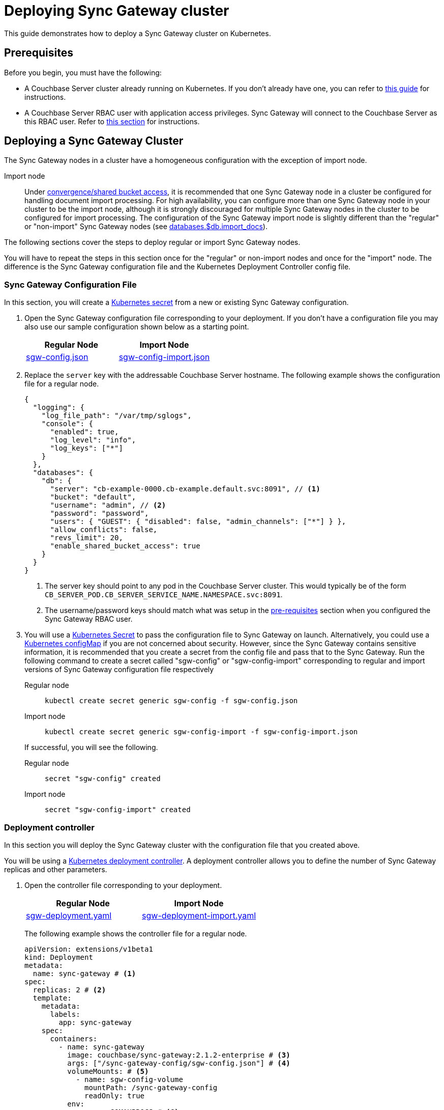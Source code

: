 = Deploying Sync Gateway cluster

This guide demonstrates how to deploy a Sync Gateway cluster on Kubernetes.

== Prerequisites

Before you begin, you must have the following:

* A Couchbase Server cluster already running on Kubernetes.
If you don't already have one, you can refer to xref:operator::install-kubernetes.adoc[this guide] for instructions.
* A Couchbase Server RBAC user with application access privileges.
Sync Gateway will connect to the Couchbase Server as this RBAC user.
Refer to xref:getting-started.adoc#creating-an-rbac-user[this section] for instructions.

== Deploying a Sync Gateway Cluster

The Sync Gateway nodes in a cluster have a homogeneous configuration with the exception of import node.

Import node:: Under xref:shared-bucket-access.adoc[convergence/shared bucket access], it is recommended that one Sync Gateway node in a cluster be configured for handling document import processing.
For high availability, you can configure more than one Sync Gateway node in your cluster to be the import node, although it is strongly discouraged for multiple Sync Gateway nodes in the cluster to be configured for import processing.
The configuration of the Sync Gateway import node is slightly different than the "regular" or "non-import" Sync Gateway nodes (see xref:config-properties.adoc#databases-foo_db-import_docs[databases.$db.import_docs]).
//Replicator node:: if you are using inter-cluster replication using sg-replicate then there will be one designated replicator node whose configuration is different than the rest of the nodes.

The following sections cover the steps to deploy regular or import Sync Gateway nodes.
// or a single replicator node.

You will have to repeat the steps in this section once for the "regular" or non-import nodes and once for the "import" node. The difference is the  Sync Gateway configuration file and the Kubernetes Deployment Controller config file.

=== Sync Gateway Configuration File

In this section, you will create a https://kubernetes.io/docs/concepts/configuration/secret/[Kubernetes secret] from a new or existing Sync Gateway configuration.

. Open the Sync Gateway configuration file corresponding to your deployment.
If you don't have a configuration file you may also use our sample configuration shown below as a starting point.
+
|===
| Regular Node | Import Node

| link:{attachmentsdir}/kubernetes/sgw-config.json[sgw-config.json]
| link:{attachmentsdir}/kubernetes/sgw-config-import.json[sgw-config-import.json]
|===
. Replace the `server` key with the addressable Couchbase Server hostname.
The following example shows the configuration file for a regular node.
+
[source,json]
----
{
  "logging": {
    "log_file_path": "/var/tmp/sglogs",
    "console": {
      "enabled": true,
      "log_level": "info",
      "log_keys": ["*"]
    }
  },
  "databases": {
    "db": {
      "server": "cb-example-0000.cb-example.default.svc:8091", // <1>
      "bucket": "default",
      "username": "admin", // <2>
      "password": "password",
      "users": { "GUEST": { "disabled": false, "admin_channels": ["*"] } },
      "allow_conflicts": false,
      "revs_limit": 20,
      "enable_shared_bucket_access": true
    }
  }
}
----
<1> The server key should point to any pod in the  Couchbase Server cluster.
This would typically be of the form `CB_SERVER_POD.CB_SERVER_SERVICE_NAME.NAMESPACE.svc:8091`.
<2> The username/password keys should match what was setup in the <<pre-requisites, pre-requisites>> section when you configured the Sync Gateway RBAC user.
. You will use a https://kubernetes.io/docs/concepts/configuration/secret/[Kubernetes Secret] to pass the configuration file to Sync Gateway on launch.
Alternatively, you could use a https://kubernetes.io/docs/tasks/configure-pod-container/configure-pod-configmap/[Kubernetes configMap] if you are not concerned about security.
However, since the Sync Gateway contains sensitive information, it is recommended that you create a secret from the config file and pass that to the Sync Gateway.
Run the following command to create a secret called "sgw-config" or "sgw-config-import" corresponding  to regular and import versions of Sync Gateway configuration file respectively
+
[{tabs}]
====
Regular node::
+
--
[source,console]
----
kubectl create secret generic sgw-config -f sgw-config.json
----
--

Import node::
+
--
[source,console]
----
kubectl create secret generic sgw-config-import -f sgw-config-import.json
----
--
====
+
If successful, you will see the following.
+
[{tabs}]
====
Regular node::
+
--
[source,console]
----
secret "sgw-config" created
----
--

Import node::
+
--
[source,console]
----
secret "sgw-config-import" created
----
--
====

=== Deployment controller

In this section you will deploy the Sync Gateway cluster with the configuration file that you created above.

You will be using a https://kubernetes.io/docs/concepts/workloads/controllers/deployment/[Kubernetes deployment controller].
A deployment controller allows you to define the number of Sync Gateway replicas and other parameters.

. Open the controller file corresponding to your deployment.
+
|===
| Regular Node | Import Node

| link:{attachmentsdir}/kubernetes/sgw-deployment.yaml[sgw-deployment.yaml]
| link:{attachmentsdir}/kubernetes/sgw-deployment-import.yaml[sgw-deployment-import.yaml]
|===
The following example shows the controller file for a regular node.
+
[source,yaml]
----
apiVersion: extensions/v1beta1
kind: Deployment
metadata:
  name: sync-gateway # <1>
spec:
  replicas: 2 # <2>
  template:
    metadata:
      labels:
        app: sync-gateway
    spec:
      containers:
        - name: sync-gateway
          image: couchbase/sync-gateway:2.1.2-enterprise # <3>
          args: ["/sync-gateway-config/sgw-config.json"] # <4>
          volumeMounts: # <5>
            - name: sgw-config-volume
              mountPath: /sync-gateway-config
              readOnly: true
          env:
            - name: GOMAXPROCS # <6>
              value: "2"
          resources:
            requests:
              cpu: "2"
            limits:
              cpu: "2" # <7>
      volumes: # <8>
        - name: sgw-config-volume
          secret:
            secretName: sgw-config
----
<1> `metadata.name`: The name of the deployment is "sync-gateway".
<2> `spec.replicas`: 2 Sync Gateway replicas that are deployed at most.
* For import node deployment, this *is recommended* to be 1.
If high availability is important, you may want at least 2 Sync Gateway import nodes.
However, given the overhead of redundant import docs processing by multiple nodes, this is not typically recommended.
//* For replicator node deployment, this *must* be 1 because there can be at most 1 Sync Gateway import node in a cluster.
<3> `containers[].image`: Points to the docker image for Sync Gateway.
<4> `containers[].args`: Points to the Sync Gateway configuration file named "sgw-config-working.json" which is mounted at the path specified via the `volumeMounts` config.
If you are using the sample config files, this would be "sgw-config-import.json" for the import node.
<5> `volumeMounts`: Specifies where to mount the volume into the container.
<6> `GOMAXPROCS`: This GO runtime environment variable is used to limit the number of system threads that are allocated to Sync Gateway.
<7> `containers[].resources.limits.cpu`: This is used to specify the CPU limit for the Sync Gateway pod.
If you do not specify one, the Sync Gateway could spawn as many processes as CPU cores and potentially use up all CPU resources.
You can learn more about CPU resource assignment https://kubernetes.io/docs/tasks/configure-pod-container/assign-cpu-resource/#if-you-do-not-specify-a-cpu-limit[here].
We recommend a value of 2 but you should use what is suited for your environment.
<8> `volumes`: Specifies what to mount.
In our case, the "secret" with name "sgw-config" corresponding to the Sync Gateway configuration that was created in the previous step is mounted.
Learn more about Kubernetes volumes https://kubernetes.io/docs/concepts/storage/volumes/[here].
. Deploy the Sync Gateway cluster from the specified deployment controller file.
+
[{tabs}]
====
Regular node::
+
--
[source,console]
----
kubectl create -f sgw-deployment.yaml
----
--

Import node::
+
--
[source,console]
----
kubectl create -f sgw-deployment-import.yaml
----
--
====
If successful, you will see the following.
+
[{tabs}]
====
Import node::
+
--
[source,console]
----
deployment.extensions "sync-gateway" created
----
--

Regular node::
+
--
[source,console]
----
deployment.extensions "sync-gateway" created
----
--
====
. You can check the status of the deployment with the following command until all the pods corresponding to the Sync Gateway are in the "Ready" state and the status is "Running".
+
[source,console]
----
kubectl get pods --watch
----
The `--watch` option is optional but you use it to be asynchronously notified of  updates to status of the pods instead of having to repeatedly run the command.
+
If successful, you will see a listing of the Sync Gateway pods that were deployed.
In the sample output below, we have Couchbase Server and Sync Gateway pods running in the same https://kubernetes.io/docs/tasks/administer-cluster/namespaces-walkthrough/[namespace].
In a production deployment, you may have Couchbase Server deployed on a separate namespace.
+
[source,console]
----
NAME                                 READY     STATUS    RESTARTS   AGE
cb-example-0000                      1/1       Running   0          3d
cb-example-0001                      1/1       Running   0          3d
cb-example-0002                      1/1       Running   0          3d
couchbase-operator-fd8db588b-9fzsw   1/1       Running   1          3d
sync-gateway-7474f5df4b-c29xw        1/1       Running   2          18m
sync-gateway-7474f5df4b-p98sq        1/1       Running   0          18m
----
Make sure that you have sufficient CPU resources on the node on which the pods are being deployed.
Failure to do so will result in an "insufficient resource" exception when attempting to deploy the pods.

== Deploying a Load Balancer

In a production deployment, you will likely have one or more Sync Gateway nodes fronted by a xref:load-balancer.adoc[load balancer].

You will deploy the load balancer using the https://kubernetes.io/docs/tasks/access-application-cluster/create-external-load-balancer/[Kubernetes Load Balancer service].
The load balancer service provides an externally accessible IP address and routes traffic to the right ports in the cluster.

NOTE: Load balancers only work on  Cloud Environments (e.g. AWS, GCP etc).
So if you are deploying on premise or using something like https://github.com/kubernetes/minikube[minikube] for your test deployment, this option will not work.
Please use a https://kubernetes.io/docs/concepts/services-networking/service/[service] such  as NodePort or Ingress instead.

Follow these steps to deploy a load balancer in front of the Sync Gateway cluster.

. Create a new file called *sgw-load-balancer.yaml* with the following.
+
[source,yaml]
----
kind: Service
apiVersion: v1
metadata:
  name: sgw-load-balancer <1>
spec:
  selector:
    app: sync-gateway <2>
  ports:
  - protocol: TCP
    port: 4984 <3>
    targetPort: 4984
  type: LoadBalancer
----
<1> `metadata.name`: The name of the load balancer is "sgw-load-balancer".
<1> `spec.selector.app`: This value corresponds to the pods targeted by the load balancer.
In this case, it targets any pods with the `app=sync-gateway` label which are the Sync Gateway nodes - this corresponds to what was specified in the deployment yaml file.
<1> `spec.ports[].targetPort`: The load balancer service targets port 4984 on the Sync Gateway cluster.
This is the Sync Gateway port corresponding to the xref:rest-api.adoc[REST API].
For security purposes, it is recommended that you do not expose the admin port (4985) over the Internet.
. Deploy the load balancer.
+
[source,console]
----
kubectl create -f sgw-load-balancer.yaml
----
If successful, you will see the following.
+
[source,console]
----
service "sgw-load-balancer" created
----
. Verify the status of the service creation with the following.
+
[source,console]
----
kubectl get services
----
If successful, you will see a new service corresponding to the load balancer.
In the sample output below, we have the `sgw-load-balancer` service.
+
[source,console]
----
NAME                TYPE           CLUSTER-IP     EXTERNAL-IP
cb-example          ClusterIP      None           <none>
cb-example-srv      ClusterIP      None           <none>
cb-example-ui       NodePort       10.3.246.239   <none>
kubernetes          ClusterIP      10.3.240.1     <none>
sgw-load-balancer   LoadBalancer   10.3.253.17    35.184.19.17
----
The *sgw-load-balancer*'s `EXTERNAL-IP` is the load balancer's publicly accessible hostname.
. Verify the pods that the load balancer is targeting.
+
[source,console]
----
kubectl describe service sgw-load-balancer
----
You should see the equivalent of the following.
+
[source,console]
----
Name:                     sgw-load-balancer
Namespace:                default
Labels:                   <none>
Annotations:              <none>
Selector:                 app=sync-gateway
Type:                     LoadBalancer
IP:                       10.3.253.17
LoadBalancer Ingress:     35.184.19.17
Port:                     <unset>  4984/TCP
TargetPort:               4984/TCP
NodePort:                 <unset>  32397/TCP
Endpoints:                10.0.0.34:4984,10.0.0.35:4984
Session Affinity:         None
External Traffic Policy:  Cluster
Events:
----
Notice the "endpoints" field and confirm that it corresponds to the Sync Gateway nodes.
In this example, we have 2 Sync Gateway nodes.
. Verify the Sync Gateway cluster is accessible with the following command; where `EXTERNAL-IP` is the IP that was copied in step 3.
+
[source,console]
----
curl  http://EXTERNAL-IP:4984
----
It should return the following.
+
[source,console]
----
{"couchdb":"Welcome","vendor":{"name":"Couchbase Sync Gateway","version":"2.1"},"version":"Couchbase Sync Gateway/2.1.1(17;fea9947)"}
----

You have successfully deployed a Sync Gateway cluster on Kubernetes.
The xref:kubernetes/manage-cluster.adoc[Manage a Cluster] page contains additional details related to the management of the cluster.

